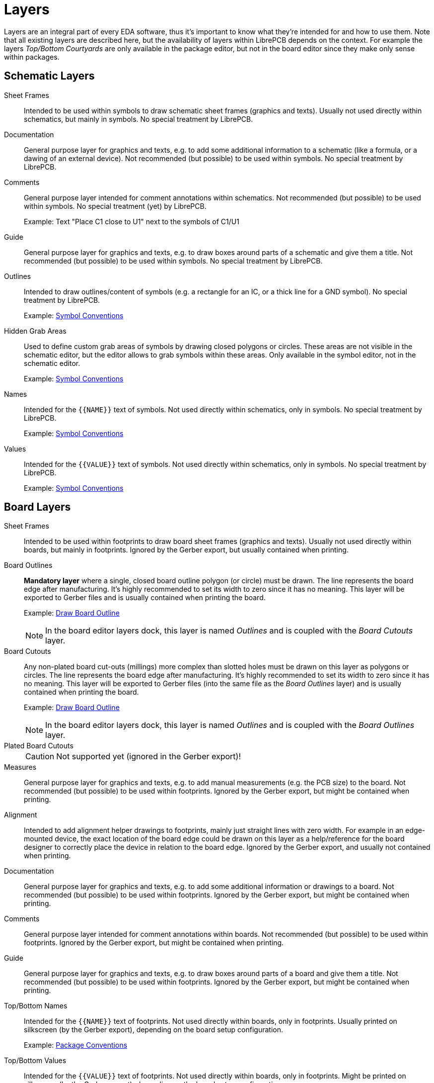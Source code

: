 = Layers

Layers are an integral part of every EDA software, thus it's important to
know what they're intended for and how to use them. Note that all existing
layers are described here, but the availability of layers within LibrePCB
depends on the context. For example the layers _Top/Bottom Courtyards_ are
only available in the package editor, but not in the board editor since
they make only sense within packages.

== Schematic Layers

Sheet Frames::
  Intended to be used within symbols to draw schematic sheet frames (graphics
  and texts).
  Usually not used directly within schematics, but mainly in symbols.
  No special treatment by LibrePCB.

Documentation::
  General purpose layer for graphics and texts, e.g. to add some additional
  information to a schematic (like a formula, or a dawing of an external
  device).
  Not recommended (but possible) to be used within symbols.
  No special treatment by LibrePCB.

Comments::
  General purpose layer intended for comment annotations within schematics.
  Not recommended (but possible) to be used within symbols.
  No special treatment (yet) by LibrePCB.
+
Example: Text "Place C1 close to U1" next to the symbols of C1/U1

Guide::
  General purpose layer for graphics and texts, e.g. to draw boxes around
  parts of a schematic and give them a title.
  Not recommended (but possible) to be used within symbols.
  No special treatment by LibrePCB.

Outlines::
  Intended to draw outlines/content of symbols (e.g. a rectangle for an IC,
  or a thick line for a GND symbol).
  No special treatment by LibrePCB.
+
Example: xref:library-conventions:symbols.adoc#outline[Symbol Conventions]

Hidden Grab Areas::
  Used to define custom grab areas of symbols by drawing closed polygons
  or circles. These areas are not visible in the schematic editor, but
  the editor allows to grab symbols within these areas.
  Only available in the symbol editor, not in the schematic editor.
+
Example: xref:library-conventions:symbols.adoc#grab-area[Symbol Conventions]

Names::
  Intended for the `+{{NAME}}+` text of symbols.
  Not used directly within schematics, only in symbols.
  No special treatment by LibrePCB.
+
Example: xref:library-conventions:symbols.adoc#text-elements[Symbol Conventions]

Values::
  Intended for the `+{{VALUE}}+` text of symbols.
  Not used directly within schematics, only in symbols.
  No special treatment by LibrePCB.
+
Example: xref:library-conventions:symbols.adoc#text-elements[Symbol Conventions]

== Board Layers

Sheet Frames::
  Intended to be used within footprints to draw board sheet frames (graphics
  and texts).
  Usually not used directly within boards, but mainly in footprints.
  Ignored by the Gerber export, but usually contained when printing.

Board Outlines::
  *Mandatory layer* where a single, closed board outline polygon (or circle)
  must be drawn. The line represents the board edge after manufacturing.
  It's highly recommended to set its width to zero since it has no meaning.
  This layer will be exported to Gerber files and is usually contained when
  printing the board.
+
Example:
xref:quickstart:create-project/board.adoc#draw-outlines[Draw Board Outline]
+
[NOTE]
====
In the board editor layers dock, this layer is named _Outlines_ and is
coupled with the _Board Cutouts_ layer.
====

Board Cutouts::
  Any non-plated board cut-outs (millings) more complex than slotted holes
  must be drawn on this layer as polygons or circles. The line represents
  the board edge after manufacturing. It's highly recommended to set its
  width to zero since it has no meaning.
  This layer will be exported to Gerber files (into the same file as the
  _Board Outlines_ layer) and is usually contained when printing the board.
+
Example:
xref:quickstart:create-project/board.adoc#draw-outlines[Draw Board Outline]
+
[NOTE]
====
In the board editor layers dock, this layer is named _Outlines_ and is
coupled with the _Board Outlines_ layer.
====

Plated Board Cutouts::
+
[CAUTION]
====
Not supported yet (ignored in the Gerber export)!
====

Measures::
  General purpose layer for graphics and texts, e.g. to add manual
  measurements (e.g. the PCB size) to the board.
  Not recommended (but possible) to be used within footprints.
  Ignored by the Gerber export, but might be contained when printing.

Alignment::
  Intended to add alignment helper drawings to footprints, mainly just
  straight lines with zero width. For example in an edge-mounted device,
  the exact location of the board edge could be drawn on this layer as a
  help/reference for the board designer to correctly place the device in
  relation to the board edge.
  Ignored by the Gerber export, and usually not contained when printing.

Documentation::
  General purpose layer for graphics and texts, e.g. to add some additional
  information or drawings to a board.
  Not recommended (but possible) to be used within footprints.
  Ignored by the Gerber export, but might be contained when printing.

Comments::
  General purpose layer intended for comment annotations within boards.
  Not recommended (but possible) to be used within footprints.
  Ignored by the Gerber export, but might be contained when printing.

Guide::
  General purpose layer for graphics and texts, e.g. to draw boxes around
  parts of a board and give them a title.
  Not recommended (but possible) to be used within footprints.
  Ignored by the Gerber export, but might be contained when printing.

Top/Bottom Names::
  Intended for the `+{{NAME}}+` text of footprints.
  Not used directly within boards, only in footprints.
  Usually printed on silkscreen (by the Gerber export), depending on the
  board setup configuration.
+
Example:
xref:library-conventions:packages.adoc#text-elements[Package Conventions]

Top/Bottom Values::
  Intended for the `+{{VALUE}}+` text of footprints.
  Not used directly within boards, only in footprints.
  Might be printed on silkscreen (by the Gerber export), depending on the
  board setup configuration.
+
Example:
xref:library-conventions:packages.adoc#text-elements[Package Conventions]

Top/Bottom Legend::
  Intended for any drawings to appear on silkscreen, e.g. device
  placement/orientation lines, pin-1 dots and custom text.
  To be used within footprints or directly within boards.
  Typical line width is 0.2 mm, recommended minimum is 0.1 mm.
  Usually printed on silkscreen (by the Gerber export), depending on the
  board setup configuration.
+
Example:
xref:library-conventions:packages.adoc#legend-layer[Package Conventions]

Top/Bottom Documentation::
  Intended for drawings to represent devices in a nice way, including
  body outlines, leads and polarity/pin-1 markings. Basically as a 2D
  projection of the 3D model to somehow see the packages in 2D views,
  for example to export a nice looking assembly plan.
  Ignored by the Gerber export, but usually contained when printing.
+
Example:
xref:library-conventions:packages.adoc#documentation-layer[Package Conventions]

Top/Bottom Package Outlines::
  Intended for footprints to draw the exact mechanical outlines of the
  device to be assembled.
  To be drawn with a zero-width polygon or circle.
  Used by the DRC to detect and warn about overlapping devices, or devices
  placed within the courtyard of another device. This DRC check doesn't
  work if no package outline is drawn.

Top/Bottom Courtyard::
  Intended for footprints to draw the courtyard (clearance) of the device
  to be assembled, typically just the package outlines with a small offset
  (e.g. 0.2 mm).
  To be drawn with a zero-width polygon or circle.
  Used by the DRC to detect and warn about devices placed within the
  courtyard of another device. This DRC check doesn't work if no courtyard
  is drawn.

Top/Bottom Hidden Grab Areas::
  Used to define custom grab areas of footprints by drawing closed polygons
  or circles. These areas are not visible in the board editor, but
  the editor allows to grab devices within these areas.
  Only available in the footprint editor, not in the board editor.

Top/Bottom Stop Mask::
  Used to add solder resist openings, i.e. areas on the PCB where no solder
  resist shall be applied. So in contrast to most other layers, this layer
  has inverted polarity. Note that LibrePCB adds content on this layer
  automatically where necessary (pads, holes etc.), so manual usage of
  this layer is generally not needed. But it still allows to add custom
  solder resist openings.
  Any content on this layer is exported to the corresponding Gerber files.

Top/Bottom Solder Paste::
  Used to add stencil openings, i.e. areas on the PCB where solder paste is
  applied for reflow soldering of THT devices. Note that LibrePCB adds
  content on this layer automatically for SMT pads, so manual usage of
  this layer is generally not needed. But it still allows to add custom
  solder paste areas.
  Any content on this layer is exported to the corresponding Gerber files.

Top/Bottom Finish::
+
[CAUTION]
====
Not supported yet (ignored in the Gerber export)!
====

Top/Bottom Glue::
+
[CAUTION]
====
Not supported yet (ignored in the Gerber export)!
====

Top/Inner/Bottom Copper::
  Should be pretty clear 🙂 Inner layers are numbered from top to bottom,
  i.e. _Inner Copper 1_ is just below _Top Copper_ and on a 6-layer PCB
  _Inner Copper 4_ is just above _Bottom Copper_.

== Custom Layers

To allow sharing symbols and footprints between users, it's crucial that
the purpose of every layer is identical for each user. Therefore LibrePCB
does not allow to add custom, user-defined layers.

If the built-in layers are not sufficient for you, please
https://librepcb.org/help/[let us know].
